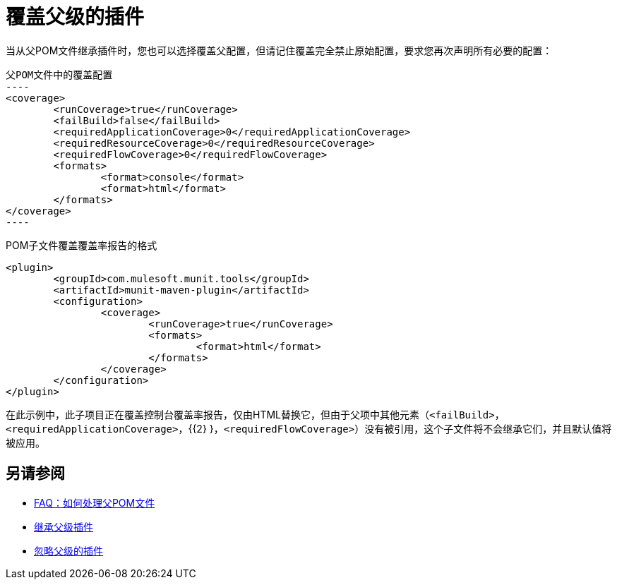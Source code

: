 = 覆盖父级的插件

当从父POM文件继承插件时，您也可以选择覆盖父配置，但请记住覆盖完全禁止原始配置，要求您再次声明所有必要的配置：

[source,xml,linenums]
父POM文件中的覆盖配置
----
<coverage>
	<runCoverage>true</runCoverage>
	<failBuild>false</failBuild>
	<requiredApplicationCoverage>0</requiredApplicationCoverage>
	<requiredResourceCoverage>0</requiredResourceCoverage>
	<requiredFlowCoverage>0</requiredFlowCoverage>
	<formats>
		<format>console</format>
		<format>html</format>
	</formats>
</coverage>
----


[source,xml,linenums]
.POM子文件覆盖覆盖率报告的格式
----
<plugin>
	<groupId>com.mulesoft.munit.tools</groupId>
	<artifactId>munit-maven-plugin</artifactId>
	<configuration>
		<coverage>
			<runCoverage>true</runCoverage>
			<formats>
				<format>html</format>
			</formats>
		</coverage>
	</configuration>
</plugin>
----

在此示例中，此子项目正在覆盖控制台覆盖率报告，仅由HTML替换它，但由于父项中其他元素（`<failBuild>`，`<requiredApplicationCoverage>`，{{2} }，`<requiredFlowCoverage>`）没有被引用，这个子文件将不会继承它们，并且默认值将被应用。

== 另请参阅

*  link:/munit/v/2.0/faq-working-with-parent-pom[FAQ：如何处理父POM文件]
*  link:/munit/v/2.0/to-inherit-parent-plugin[继承父级插件]
*  link:/munit/v/2.0/to-ignore-parent-plugin[忽略父级的插件]

